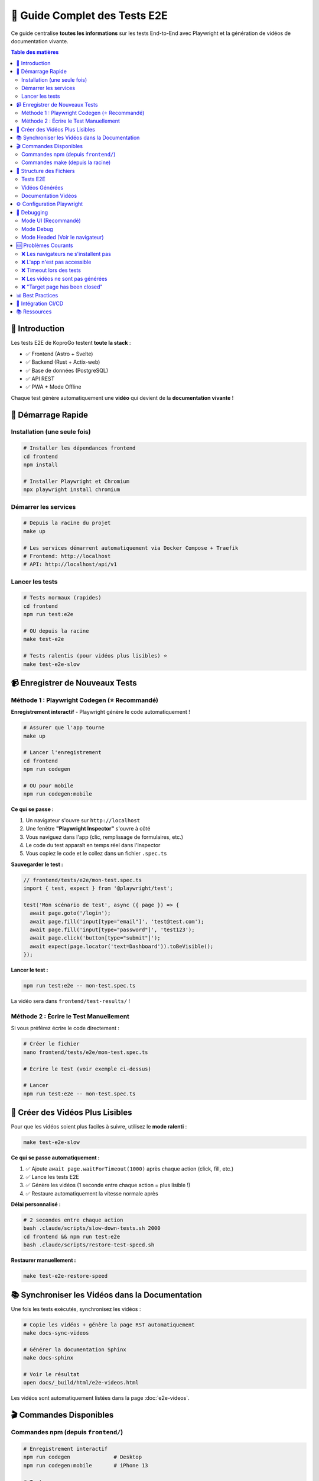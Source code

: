 =====================================
🎥 Guide Complet des Tests E2E
=====================================

Ce guide centralise **toutes les informations** sur les tests End-to-End avec Playwright et la génération de vidéos de documentation vivante.

.. contents:: Table des matières
   :local:
   :depth: 2

🎯 Introduction
===============

Les tests E2E de KoproGo testent **toute la stack** :

* ✅ Frontend (Astro + Svelte)  
* ✅ Backend (Rust + Actix-web)
* ✅ Base de données (PostgreSQL)
* ✅ API REST
* ✅ PWA + Mode Offline

Chaque test génère automatiquement une **vidéo** qui devient de la **documentation vivante** !

🚀 Démarrage Rapide
===================

Installation (une seule fois)
------------------------------

.. code-block:: bash

   # Installer les dépendances frontend
   cd frontend
   npm install

   # Installer Playwright et Chromium
   npx playwright install chromium

Démarrer les services
---------------------

.. code-block:: bash

   # Depuis la racine du projet
   make up

   # Les services démarrent automatiquement via Docker Compose + Traefik
   # Frontend: http://localhost
   # API: http://localhost/api/v1

Lancer les tests
----------------

.. code-block:: bash

   # Tests normaux (rapides)
   cd frontend
   npm run test:e2e

   # OU depuis la racine
   make test-e2e

   # Tests ralentis (pour vidéos plus lisibles) ⭐
   make test-e2e-slow

📹 Enregistrer de Nouveaux Tests
=================================

Méthode 1 : Playwright Codegen (⭐ Recommandé)
-----------------------------------------------

**Enregistrement interactif** - Playwright génère le code automatiquement !

.. code-block:: bash

   # Assurer que l'app tourne
   make up

   # Lancer l'enregistrement
   cd frontend
   npm run codegen

   # OU pour mobile
   npm run codegen:mobile

**Ce qui se passe :**

1. Un navigateur s'ouvre sur ``http://localhost``
2. Une fenêtre **"Playwright Inspector"** s'ouvre à côté
3. Vous naviguez dans l'app (clic, remplissage de formulaires, etc.)
4. Le code du test apparaît en temps réel dans l'Inspector
5. Vous copiez le code et le collez dans un fichier ``.spec.ts``

**Sauvegarder le test :**

.. code-block:: typescript

   // frontend/tests/e2e/mon-test.spec.ts
   import { test, expect } from '@playwright/test';

   test('Mon scénario de test', async ({ page }) => {
     await page.goto('/login');
     await page.fill('input[type="email"]', 'test@test.com');
     await page.fill('input[type="password"]', 'test123');
     await page.click('button[type="submit"]');
     await expect(page.locator('text=Dashboard')).toBeVisible();
   });

**Lancer le test :**

.. code-block:: bash

   npm run test:e2e -- mon-test.spec.ts

La vidéo sera dans ``frontend/test-results/`` !

Méthode 2 : Écrire le Test Manuellement
----------------------------------------

Si vous préférez écrire le code directement :

.. code-block:: bash

   # Créer le fichier
   nano frontend/tests/e2e/mon-test.spec.ts

   # Écrire le test (voir exemple ci-dessus)

   # Lancer
   npm run test:e2e -- mon-test.spec.ts

🐌 Créer des Vidéos Plus Lisibles
==================================

Pour que les vidéos soient plus faciles à suivre, utilisez le **mode ralenti** :

.. code-block:: bash

   make test-e2e-slow

**Ce qui se passe automatiquement :**

1. ✅ Ajoute ``await page.waitForTimeout(1000)`` après chaque action (click, fill, etc.)
2. ✅ Lance les tests E2E
3. ✅ Génère les vidéos (1 seconde entre chaque action = plus lisible !)
4. ✅ Restaure automatiquement la vitesse normale après

**Délai personnalisé :**

.. code-block:: bash

   # 2 secondes entre chaque action
   bash .claude/scripts/slow-down-tests.sh 2000
   cd frontend && npm run test:e2e
   bash .claude/scripts/restore-test-speed.sh

**Restaurer manuellement :**

.. code-block:: bash

   make test-e2e-restore-speed

📚 Synchroniser les Vidéos dans la Documentation
=================================================

Une fois les tests exécutés, synchronisez les vidéos :

.. code-block:: bash

   # Copie les vidéos + génère la page RST automatiquement
   make docs-sync-videos

   # Générer la documentation Sphinx
   make docs-sphinx

   # Voir le résultat
   open docs/_build/html/e2e-videos.html

Les vidéos sont automatiquement listées dans la page :doc:`e2e-videos`.

🎬 Commandes Disponibles
=========================

Commandes npm (depuis ``frontend/``)
-------------------------------------

.. code-block:: bash

   # Enregistrement interactif
   npm run codegen              # Desktop
   npm run codegen:mobile       # iPhone 13

   # Tests
   npm run test:e2e             # Tous les tests (headless)
   npm run test:e2e -- mon-test.spec.ts  # Un test spécifique
   npm run test:e2e:ui          # Mode UI (interface graphique)
   npm run test:e2e:headed      # Voir le navigateur
   npm run test:e2e:debug       # Mode debug pas à pas

   # Rapports
   npm run test:e2e:report      # Ouvre le rapport HTML avec vidéos

Commandes make (depuis la racine)
----------------------------------

.. code-block:: bash

   # Tests E2E
   make test-e2e                # Tests normaux (rapides)
   make test-e2e-slow           # Tests ralentis (vidéos lisibles)
   make test-e2e-restore-speed  # Restaurer vitesse normale

   # Documentation
   make docs-sync-videos        # Copier vidéos + générer RST
   make docs-with-videos        # Tests + vidéos + doc Sphinx
   make docs-sphinx             # Générer doc Sphinx seule

📂 Structure des Fichiers
==========================

Tests E2E
---------

.. code-block::

   frontend/tests/e2e/
   ├── config.ts                    # Configuration (URL API, etc.)
   ├── admin_dashboard_tour.spec.ts # Exemple de test
   └── *.spec.ts                    # Vos autres tests

Vidéos Générées
---------------

.. code-block::

   frontend/test-results/
   ├── admin-dashboard-tour-test-chromium/
   │   ├── video.webm              # ← Vidéo du test
   │   ├── trace.zip               # Trace Playwright
   │   └── test-failed-1.png       # (si échec)
   └── autre-test-chromium/
       └── video.webm

Documentation Vidéos
--------------------

.. code-block::

   docs/_static/videos/
   ├── admin-dashboard-tour.webm
   ├── login-success.webm
   └── *.webm                      # Toutes vos vidéos

   docs/e2e-videos.rst             # Page auto-générée

⚙️ Configuration Playwright
============================

Le fichier ``frontend/playwright.config.ts`` configure :

* **Enregistrement vidéo** : ``video: { mode: 'on', size: { width: 1280, height: 720 } }``
* **Base URL** : ``baseURL: 'http://localhost:3000'``
* **WebServer** : Démarre automatiquement ``npm run dev``
* **Timeouts** : 10s par action, 30s par page
* **Screenshots** : Uniquement en cas d'échec

🐛 Debugging
============

Mode UI (Recommandé)
--------------------

.. code-block:: bash

   cd frontend
   npm run test:e2e:ui

Cela ouvre une interface graphique où vous pouvez :

* ✅ Voir tous vos tests
* ✅ Les lancer un par un
* ✅ Voir les vidéos/screenshots
* ✅ Inspecter chaque étape
* ✅ Voir les timings

Mode Debug
----------

.. code-block:: bash

   npm run test:e2e:debug

Le test s'arrête à chaque étape, vous pouvez :

* Inspecter le DOM
* Exécuter du code dans la console
* Avancer pas à pas

Mode Headed (Voir le navigateur)
---------------------------------

.. code-block:: bash

   npm run test:e2e:headed

Le navigateur s'affiche pendant l'exécution des tests.

🆘 Problèmes Courants
=====================

❌ Les navigateurs ne s'installent pas
---------------------------------------

.. code-block:: bash

   # Sans dépendances système (si pas de sudo)
   npx playwright install chromium

   # Avec dépendances (si sudo disponible)
   npx playwright install chromium --with-deps

❌ L'app n'est pas accessible
------------------------------

.. code-block:: bash

   # Vérifier que les services tournent
   curl http://localhost
   curl http://localhost/api/v1/health

   # Si pas de réponse, démarrer :
   make up

❌ Timeout lors des tests
--------------------------

Augmentez les timeouts dans ``playwright.config.ts`` :

.. code-block:: typescript

   use: {
     actionTimeout: 20000,        // 20s au lieu de 10s
     navigationTimeout: 60000,    // 60s au lieu de 30s
   }

❌ Les vidéos ne sont pas générées
-----------------------------------

Vérifiez dans ``playwright.config.ts`` :

.. code-block:: typescript

   video: {
     mode: 'on',  // Doit être 'on', pas 'retain-on-failure'
   }

❌ "Target page has been closed"
---------------------------------

Votre app redirige trop vite. Ajoutez des attentes :

.. code-block:: typescript

   await page.click('button');
   await page.waitForURL('/dashboard');

📊 Best Practices
=================

1. **Noms de tests explicites**

   .. code-block:: typescript

      // ✅ Bon
      test('Login admin et navigation vers dashboard organisations', ...)

      // ❌ Mauvais
      test('test', ...)

2. **Utiliser les rôles ARIA**

   .. code-block:: typescript

      // ✅ Bon (plus robuste)
      await page.getByRole('button', { name: 'Se connecter' }).click();

      // ❌ Éviter (fragile)
      await page.click('.btn-login');

3. **Attentes explicites**

   .. code-block:: typescript

      // ✅ Bon
      await expect(page.getByText('Dashboard')).toBeVisible();

      // ❌ Éviter
      await page.waitForTimeout(5000);

4. **One test, one scenario**

   Chaque test doit tester UN scénario utilisateur complet.

5. **Vidéos lisibles**

   Utilisez ``make test-e2e-slow`` pour créer des vidéos de documentation.

🔗 Intégration CI/CD
====================

Le workflow ``.github/workflows/docs-videos.yml`` :

1. ✅ Démarre PostgreSQL
2. ✅ Build et lance le backend
3. ✅ Installe Playwright
4. ✅ Lance les tests E2E (génère les vidéos)
5. ✅ Copie les vidéos dans ``docs/_static/videos/``
6. ✅ Génère la documentation Sphinx
7. ✅ Déploie sur GitHub Pages (branche main uniquement)

📚 Ressources
=============

* **Documentation Playwright** : https://playwright.dev
* **Page vidéos** : :doc:`e2e-videos`
* **Scripts** : ``.claude/scripts/README.md``
* **Configuration** : ``frontend/playwright.config.ts``
* **Makefile** : :doc:`MAKEFILE_GUIDE`

----

.. raw:: html

   <div style="text-align: center; margin: 2rem 0; color: #666;">
       <p><strong>🤖 Guide maintenu avec Claude Code</strong></p>
       <p>KoproGo ASBL - Tests E2E et Documentation Vivante</p>
   </div>
